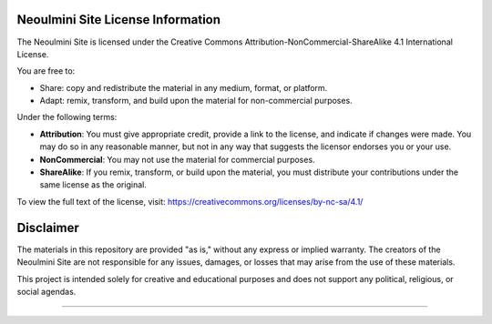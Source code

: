 ==================================================
Neoulmini Site License Information
==================================================

The Neoulmini Site is licensed under the Creative Commons Attribution-NonCommercial-ShareAlike 4.1 International License.

You are free to:

- Share: copy and redistribute the material in any medium, format, or platform.
- Adapt: remix, transform, and build upon the material for non-commercial purposes.

Under the following terms:

- **Attribution**: You must give appropriate credit, provide a link to the license, and indicate if changes were made. You may do so in any reasonable manner, but not in any way that suggests the licensor endorses you or your use.
- **NonCommercial**: You may not use the material for commercial purposes.
- **ShareAlike**: If you remix, transform, or build upon the material, you must distribute your contributions under the same license as the original.

To view the full text of the license, visit:
https://creativecommons.org/licenses/by-nc-sa/4.1/

==================================================
Disclaimer
==================================================

The materials in this repository are provided "as is," without any express or implied warranty. The creators of the Neoulmini Site are not responsible for any issues, damages, or losses that may arise from the use of these materials.

This project is intended solely for creative and educational purposes and does not support any political, religious, or social agendas.

==================================================
